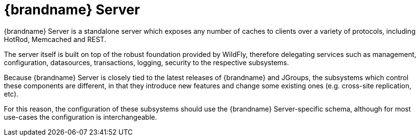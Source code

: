 = {brandname} Server
{brandname} Server is a standalone server which exposes any number of caches to clients over a variety of protocols, including HotRod, Memcached and REST.

The server itself is built on top of the robust foundation provided by WildFly, therefore delegating services such as management, configuration, datasources, transactions, logging, security to the respective subsystems.

Because {brandname} Server is closely tied to the latest releases of {brandname} and JGroups, the subsystems which control these components are different, in that they introduce new features and change some existing ones (e.g. cross-site replication, etc).

For this reason, the configuration of these subsystems should use the {brandname} Server-specific schema, although for most use-cases the configuration is interchangeable.
